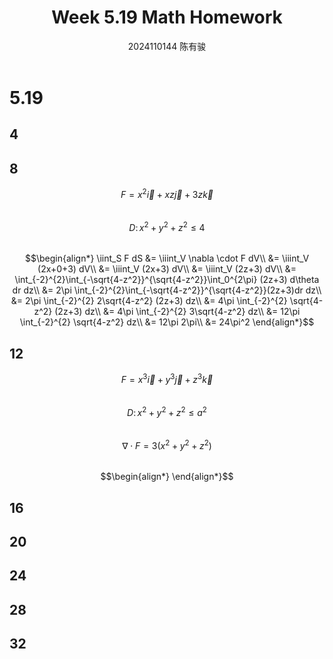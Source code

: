 #+TITLE: Week 5.19 Math Homework
#+AUTHOR: 2024110144 陈有骏
#+LATEX_COMPILER: xelatex
#+LATEX_CLASS: article
#+LATEX_CLASS_OPTIONS: [a4paper,10pt]
#+LATEX_HEADER: \usepackage[margin=0.5in]{geometry}
#+LATEX_HEADER: \usepackage{xeCJK}
#+OPTIONS: \n:t toc:nil num:nil date:nil

#+begin_comment
5.19 Thomas 16.8 1-32 mod 4
left: 4 12 16 20 24 28 32
#+end_comment

* 5.19
** 4
** 8
$$F=x^2\vec{i}+xz\vec{j}+3z\vec{k}$$
$$D:\,x^2+y^2+z^2\leq 4$$
$$\begin{align*}
\iint_S F dS
&= \iiint_V \nabla \cdot F dV\\
&= \iiint_V (2x+0+3) dV\\
&= \iiint_V (2x+3) dV\\
&= \iiint_V (2z+3) dV\\
&= \int_{-2}^{2}\int_{-\sqrt{4-z^2}}^{\sqrt{4-z^2}}\int_0^{2\pi} (2z+3) d\theta dr dz\\
&= 2\pi \int_{-2}^{2}\int_{-\sqrt{4-z^2}}^{\sqrt{4-z^2}}(2z+3)dr dz\\
&= 2\pi \int_{-2}^{2} 2\sqrt{4-z^2} (2z+3) dz\\
&= 4\pi \int_{-2}^{2} \sqrt{4-z^2} (2z+3) dz\\
&= 4\pi \int_{-2}^{2} 3\sqrt{4-z^2} dz\\
&= 12\pi \int_{-2}^{2} \sqrt{4-z^2} dz\\
&= 12\pi 2\pi\\
&= 24\pi^2
\end{align*}$$
** 12
$$F=x^3\vec{i}+y^3\vec{j}+z^3\vec{k}$$
$$D:\,x^2+y^2+z^2\leq a^2$$
$$\nabla \cdot F = 3(x^2+y^2+z^2)$$
$$\begin{align*}

\end{align*}$$
** 16
** 20
** 24
** 28
** 32
